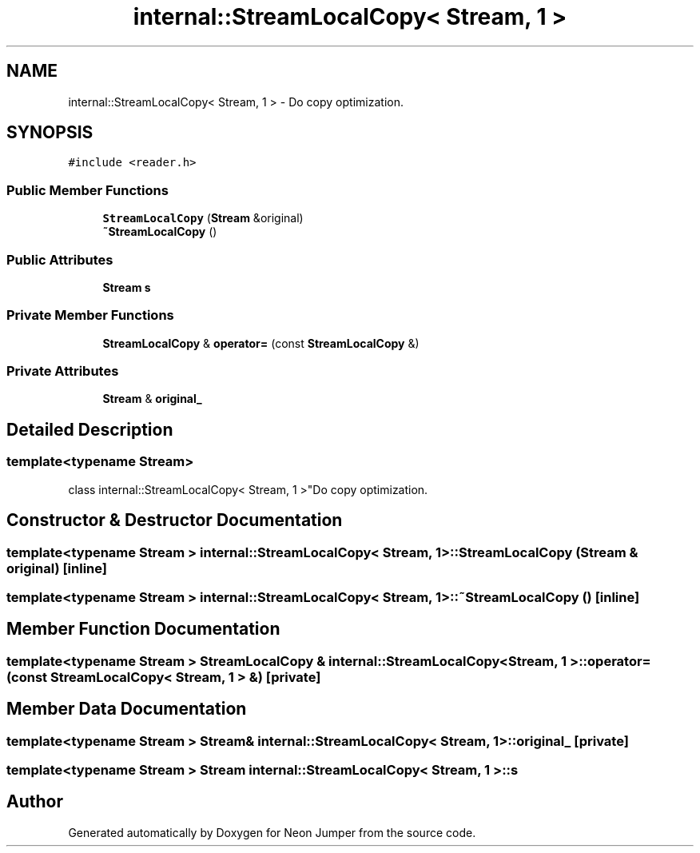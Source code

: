 .TH "internal::StreamLocalCopy< Stream, 1 >" 3 "Fri Jan 21 2022" "Neon Jumper" \" -*- nroff -*-
.ad l
.nh
.SH NAME
internal::StreamLocalCopy< Stream, 1 > \- Do copy optimization\&.  

.SH SYNOPSIS
.br
.PP
.PP
\fC#include <reader\&.h>\fP
.SS "Public Member Functions"

.in +1c
.ti -1c
.RI "\fBStreamLocalCopy\fP (\fBStream\fP &original)"
.br
.ti -1c
.RI "\fB~StreamLocalCopy\fP ()"
.br
.in -1c
.SS "Public Attributes"

.in +1c
.ti -1c
.RI "\fBStream\fP \fBs\fP"
.br
.in -1c
.SS "Private Member Functions"

.in +1c
.ti -1c
.RI "\fBStreamLocalCopy\fP & \fBoperator=\fP (const \fBStreamLocalCopy\fP &)"
.br
.in -1c
.SS "Private Attributes"

.in +1c
.ti -1c
.RI "\fBStream\fP & \fBoriginal_\fP"
.br
.in -1c
.SH "Detailed Description"
.PP 

.SS "template<typename \fBStream\fP>
.br
class internal::StreamLocalCopy< Stream, 1 >"Do copy optimization\&. 
.SH "Constructor & Destructor Documentation"
.PP 
.SS "template<typename \fBStream\fP > \fBinternal::StreamLocalCopy\fP< \fBStream\fP, 1 >::StreamLocalCopy (\fBStream\fP & original)\fC [inline]\fP"

.SS "template<typename \fBStream\fP > \fBinternal::StreamLocalCopy\fP< \fBStream\fP, 1 >::~\fBStreamLocalCopy\fP ()\fC [inline]\fP"

.SH "Member Function Documentation"
.PP 
.SS "template<typename \fBStream\fP > \fBStreamLocalCopy\fP & \fBinternal::StreamLocalCopy\fP< \fBStream\fP, 1 >::operator= (const \fBStreamLocalCopy\fP< \fBStream\fP, 1 > &)\fC [private]\fP"

.SH "Member Data Documentation"
.PP 
.SS "template<typename \fBStream\fP > \fBStream\fP& \fBinternal::StreamLocalCopy\fP< \fBStream\fP, 1 >::original_\fC [private]\fP"

.SS "template<typename \fBStream\fP > \fBStream\fP \fBinternal::StreamLocalCopy\fP< \fBStream\fP, 1 >::s"


.SH "Author"
.PP 
Generated automatically by Doxygen for Neon Jumper from the source code\&.
